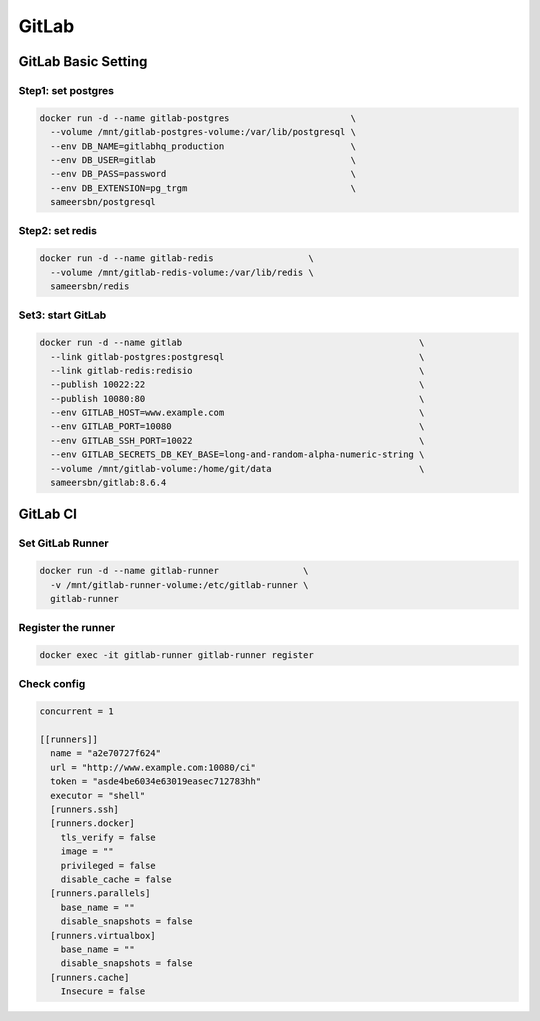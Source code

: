 GitLab
========

GitLab Basic Setting
---------------------

Step1: set postgres
~~~~~~~~~~~~~~~~~~~~

.. code-block:: bash

    docker run -d --name gitlab-postgres                       \
      --volume /mnt/gitlab-postgres-volume:/var/lib/postgresql \
      --env DB_NAME=gitlabhq_production                        \
      --env DB_USER=gitlab                                     \
      --env DB_PASS=password                                   \
      --env DB_EXTENSION=pg_trgm                               \
      sameersbn/postgresql

Step2: set redis
~~~~~~~~~~~~~~~~~

.. code-block:: bash

    docker run -d --name gitlab-redis                  \
      --volume /mnt/gitlab-redis-volume:/var/lib/redis \
      sameersbn/redis

Set3: start GitLab
~~~~~~~~~~~~~~~~~~~

.. code-block:: bash

    docker run -d --name gitlab                                             \
      --link gitlab-postgres:postgresql                                     \
      --link gitlab-redis:redisio                                           \
      --publish 10022:22                                                    \
      --publish 10080:80                                                    \
      --env GITLAB_HOST=www.example.com                                     \
      --env GITLAB_PORT=10080                                               \
      --env GITLAB_SSH_PORT=10022                                           \
      --env GITLAB_SECRETS_DB_KEY_BASE=long-and-random-alpha-numeric-string \
      --volume /mnt/gitlab-volume:/home/git/data                            \
      sameersbn/gitlab:8.6.4

GitLab CI
----------

Set GitLab Runner
~~~~~~~~~~~~~~~~~~

.. code-block:: bash

    docker run -d --name gitlab-runner                \
      -v /mnt/gitlab-runner-volume:/etc/gitlab-runner \
      gitlab-runner

Register the runner
~~~~~~~~~~~~~~~~~~~~

.. code-block:: bash

    docker exec -it gitlab-runner gitlab-runner register

Check config
~~~~~~~~~~~~~

.. code-block:: bash

    concurrent = 1

    [[runners]]
      name = "a2e70727f624"
      url = "http://www.example.com:10080/ci"
      token = "asde4be6034e63019easec712783hh"
      executor = "shell"
      [runners.ssh]
      [runners.docker]
        tls_verify = false
        image = ""
        privileged = false
        disable_cache = false
      [runners.parallels]
        base_name = ""
        disable_snapshots = false
      [runners.virtualbox]
        base_name = ""
        disable_snapshots = false
      [runners.cache]
        Insecure = false
